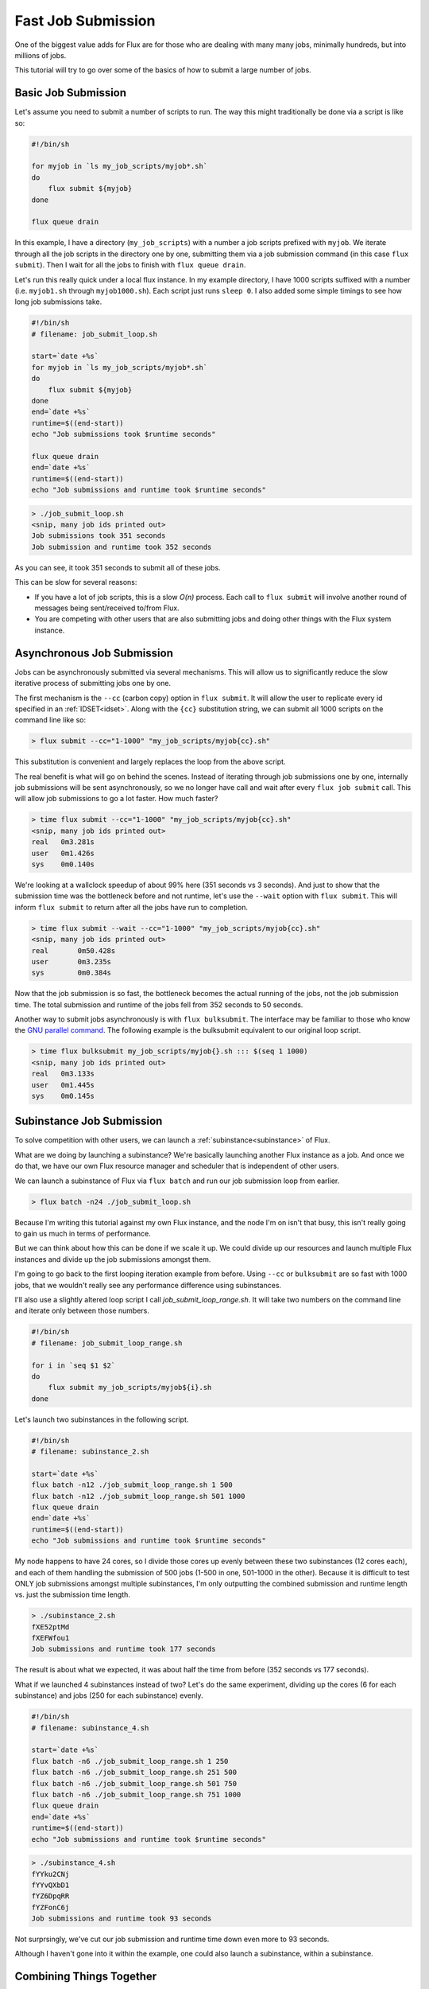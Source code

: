 .. _fast-job-submission-tutorial:

===================
Fast Job Submission
===================

One of the biggest value adds for Flux are for those who are dealing with many many jobs, minimally hundreds, but into millions of jobs.

This tutorial will try to go over some of the basics of how to submit a large number of jobs.

--------------------
Basic Job Submission
--------------------

Let's assume you need to submit a number of scripts to run.  The way this might traditionally be done via a script is like so:

.. code-block:: sh

    #!/bin/sh

    for myjob in `ls my_job_scripts/myjob*.sh`
    do
        flux submit ${myjob}
    done

    flux queue drain

In this example, I have a directory (``my_job_scripts``) with a number a job scripts prefixed with ``myjob``.  We iterate through all the job scripts in the directory one by one, submitting them via a job submission command (in this case ``flux submit``).  Then I wait for all the jobs to finish with ``flux queue drain``.

Let's run this really quick under a local flux instance.  In my example directory, I have 1000 scripts suffixed with a number (i.e. ``myjob1.sh`` through ``myjob1000.sh``).  Each script just runs ``sleep 0``.  I also added some simple timings to see how long job submissions take.

.. code-block:: sh

    #!/bin/sh
    # filename: job_submit_loop.sh

    start=`date +%s`
    for myjob in `ls my_job_scripts/myjob*.sh`
    do
        flux submit ${myjob}
    done
    end=`date +%s`
    runtime=$((end-start))
    echo "Job submissions took $runtime seconds"

    flux queue drain
    end=`date +%s`
    runtime=$((end-start))
    echo "Job submissions and runtime took $runtime seconds"

.. code-block:: console

    > ./job_submit_loop.sh
    <snip, many job ids printed out>
    Job submissions took 351 seconds
    Job submission and runtime took 352 seconds

As you can see, it took 351 seconds to submit all of these jobs.

This can be slow for several reasons:

* If you have a lot of job scripts, this is a slow `O(n)` process.  Each call to ``flux submit`` will involve another round of messages being sent/received to/from Flux.

* You are competing with other users that are also submitting jobs and doing other things with the Flux system instance.

---------------------------
Asynchronous Job Submission
---------------------------

Jobs can be asynchronously submitted via several mechanisms.  This will allow us to significantly reduce the slow iterative process of submitting jobs one by one.

The first mechanism is the ``--cc`` (carbon copy) option in ``flux submit``.  It will allow the user to replicate every id specified in an :ref:`IDSET<idset>`.  Along with the ``{cc}`` substitution string, we can submit all 1000 scripts on the command line like so:

.. code-block:: console

    > flux submit --cc="1-1000" "my_job_scripts/myjob{cc}.sh"

This substitution is convenient and largely replaces the loop from the above script.

The real benefit is what will go on behind the scenes.  Instead of iterating through job submissions one by one, internally job submissions will be sent asynchronously, so we no longer have call and wait after every ``flux job submit`` call.  This will allow job submissions to go a lot faster.  How much faster?

.. code-block:: console

    > time flux submit --cc="1-1000" "my_job_scripts/myjob{cc}.sh"
    <snip, many job ids printed out>
    real   0m3.281s
    user   0m1.426s
    sys    0m0.140s

We're looking at a wallclock speedup of about 99% here (351 seconds vs 3 seconds).  And just to show that the submission time was the bottleneck before and not runtime, let's use the ``--wait`` option with ``flux submit``.  This will inform ``flux submit`` to return after all the jobs have run to completion.

.. code-block:: console

    > time flux submit --wait --cc="1-1000" "my_job_scripts/myjob{cc}.sh"
    <snip, many job ids printed out>
    real       0m50.428s
    user       0m3.235s
    sys        0m0.384s

Now that the job submission is so fast, the bottleneck becomes the actual running of the jobs, not the job submission time.  The total submission and runtime of the jobs fell from 352 seconds to 50 seconds.

Another way to submit jobs asynchronously is with ``flux bulksubmit``.  The interface may be familiar to those who know the `GNU parallel command <https://www.gnu.org/software/parallel/>`_.  The following example is the bulksubmit equivalent to our original loop script.

.. code-block:: console

    > time flux bulksubmit my_job_scripts/myjob{}.sh ::: $(seq 1 1000)
    <snip, many job ids printed out>
    real   0m3.133s
    user   0m1.445s
    sys    0m0.145s

--------------------------
Subinstance Job Submission
--------------------------

To solve competition with other users, we can launch a :ref:`subinstance<subinstance>` of Flux.

What are we doing by launching a subinstance?  We're basically launching another Flux instance as a job.  And once we do that, we have our own Flux resource manager and scheduler that is independent of other users.

We can launch a subinstance of Flux via ``flux batch`` and run our job submission loop from earlier.

.. code-block:: console

    > flux batch -n24 ./job_submit_loop.sh

Because I'm writing this tutorial against my own Flux instance, and the node I'm on isn't that busy, this isn't really going to gain us much in terms of performance.

But we can think about how this can be done if we scale it up.  We could divide up our resources and launch multiple Flux instances and divide up the job submissions amongst them.

I'm going to go back to the first looping iteration example from before.  Using ``--cc`` or ``bulksubmit`` are so fast with 1000 jobs, that we wouldn't really see any performance difference using subinstances.

I'll also use a slightly altered loop script I call `job_submit_loop_range.sh`.  It will take two numbers on the command line and iterate only between those numbers.

.. code-block:: sh

    #!/bin/sh
    # filename: job_submit_loop_range.sh

    for i in `seq $1 $2`
    do
        flux submit my_job_scripts/myjob${i}.sh
    done

Let's launch two subinstances in the following script.

.. code-block:: sh

    #!/bin/sh
    # filename: subinstance_2.sh

    start=`date +%s`
    flux batch -n12 ./job_submit_loop_range.sh 1 500
    flux batch -n12 ./job_submit_loop_range.sh 501 1000
    flux queue drain
    end=`date +%s`
    runtime=$((end-start))
    echo "Job submissions and runtime took $runtime seconds"

My node happens to have 24 cores, so I divide those cores up evenly between these two subinstances (12 cores each), and each of them handling the submission of 500 jobs (1-500 in one, 501-1000 in the other).  Because it is difficult to test ONLY job submissions amongst multiple subinstances, I'm only outputting the combined submission and runtime length vs. just the submission time length.

.. code-block:: console

    > ./subinstance_2.sh
    fXE52ptMd
    fXEFWfou1
    Job submissions and runtime took 177 seconds

The result is about what we expected, it was about half the time from before (352 seconds vs 177 seconds).

What if we launched 4 subinstances instead of two?  Let's do the same experiment, dividing up the cores (6 for each subinstance) and jobs (250 for each subinstance) evenly.

.. code-block:: sh

    #!/bin/sh
    # filename: subinstance_4.sh

    start=`date +%s`
    flux batch -n6 ./job_submit_loop_range.sh 1 250
    flux batch -n6 ./job_submit_loop_range.sh 251 500
    flux batch -n6 ./job_submit_loop_range.sh 501 750
    flux batch -n6 ./job_submit_loop_range.sh 751 1000
    flux queue drain
    end=`date +%s`
    runtime=$((end-start))
    echo "Job submissions and runtime took $runtime seconds"

.. code-block:: console

    > ./subinstance_4.sh
    fYYku2CNj
    fYYvQXbD1
    fYZ6DpqRR
    fYZFonC6j
    Job submissions and runtime took 93 seconds

Not surprsingly, we've cut our job submission and runtime time down even more to 93 seconds.

Although I haven't gone into it within the example, one could also launch a subinstance, within a subinstance.

-------------------------
Combining Things Together
-------------------------

Let's try to put this all together and have subinstances use ``flux jobs submit`` with the ``--cc`` option.  We'll run the experiment with 10000 jobs.  Based on our original loop taking 352 seconds on 1000 jobs, we could estimate this would normally take 3520 seconds, or about 58 minutes.

.. code-block:: sh

    #!/bin/sh
    # filename: job_submit_async_range.sh

    flux submit --wait --cc="$1-$2" "my_job_scripts/myjob{cc}.sh"

.. code-block:: sh

    #!/bin/sh
    # filename: subinstance_4_async.sh

    start=`date +%s`
    flux batch -n6 ./job_submit_async_range.sh 1 2500
    flux batch -n6 ./job_submit_async_range.sh 2501 5000
    flux batch -n6 ./job_submit_async_range.sh 5001 7500
    flux batch -n6 ./job_submit_async_range.sh 7501 10000
    flux queue drain
    end=`date +%s`
    runtime=$((end-start))
    echo "Job submissions and runtime took $runtime seconds"

.. code-block:: console

    > ./subinstance_4_async.sh
    fRnvTBcsq
    fRo6q6bHq
    fRoG5n7Jf
    fRoQvjpoy
    Job submissions and runtime took 106 seconds

Given our original loop for 1000 jobs took 352 seconds, 106 seconds for 10000 jobs is pretty good improvement :-)

